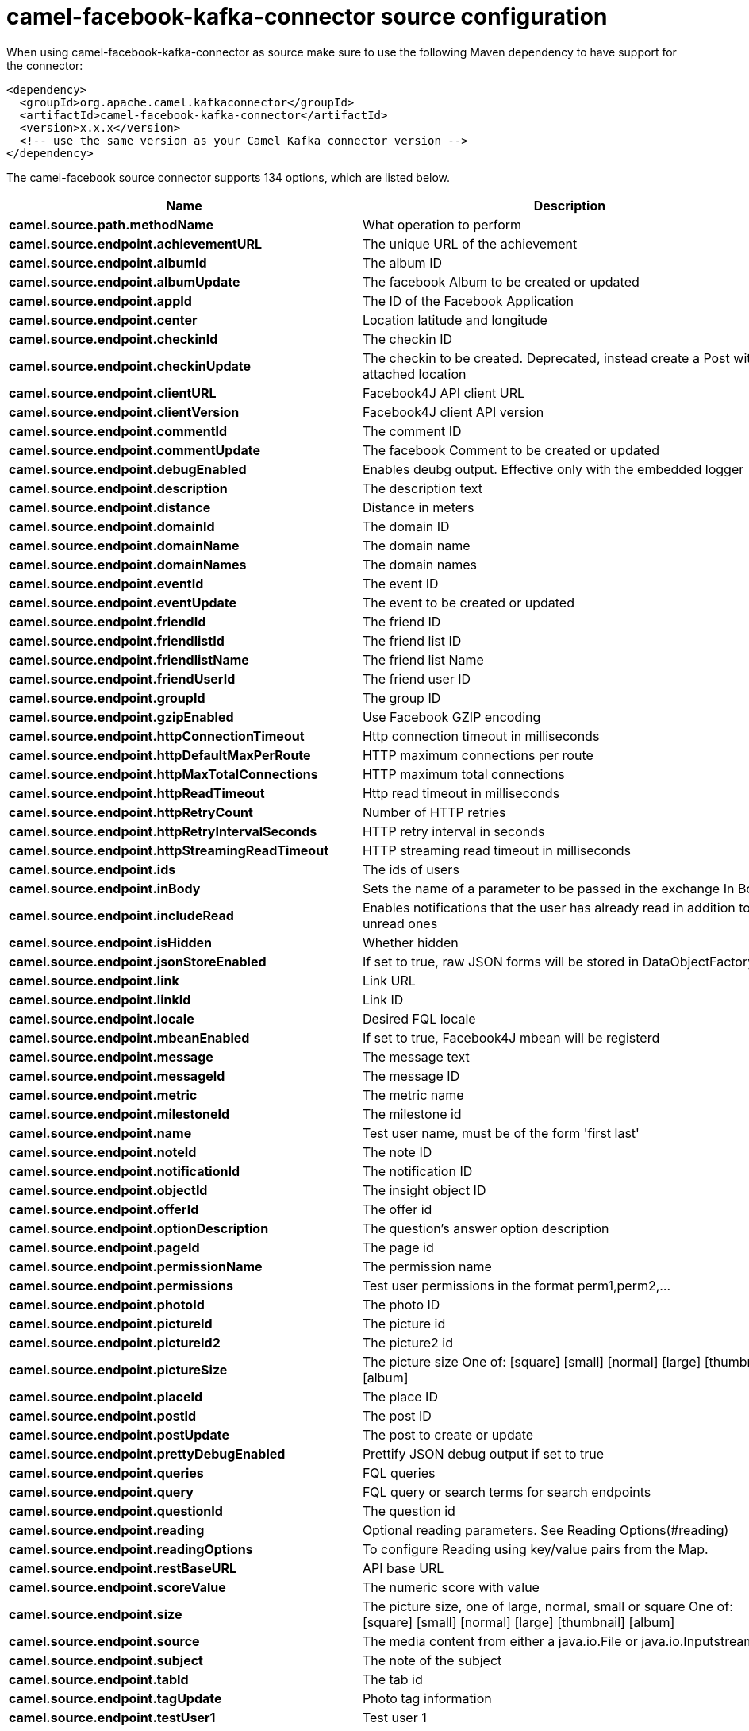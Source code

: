 // kafka-connector options: START
[[camel-facebook-kafka-connector-source]]
= camel-facebook-kafka-connector source configuration

When using camel-facebook-kafka-connector as source make sure to use the following Maven dependency to have support for the connector:

[source,xml]
----
<dependency>
  <groupId>org.apache.camel.kafkaconnector</groupId>
  <artifactId>camel-facebook-kafka-connector</artifactId>
  <version>x.x.x</version>
  <!-- use the same version as your Camel Kafka connector version -->
</dependency>
----


The camel-facebook source connector supports 134 options, which are listed below.



[width="100%",cols="2,5,^1,2",options="header"]
|===
| Name | Description | Default | Priority
| *camel.source.path.methodName* | What operation to perform | null | HIGH
| *camel.source.endpoint.achievementURL* | The unique URL of the achievement | null | MEDIUM
| *camel.source.endpoint.albumId* | The album ID | null | MEDIUM
| *camel.source.endpoint.albumUpdate* | The facebook Album to be created or updated | null | MEDIUM
| *camel.source.endpoint.appId* | The ID of the Facebook Application | null | MEDIUM
| *camel.source.endpoint.center* | Location latitude and longitude | null | MEDIUM
| *camel.source.endpoint.checkinId* | The checkin ID | null | MEDIUM
| *camel.source.endpoint.checkinUpdate* | The checkin to be created. Deprecated, instead create a Post with an attached location | null | LOW
| *camel.source.endpoint.clientURL* | Facebook4J API client URL | null | MEDIUM
| *camel.source.endpoint.clientVersion* | Facebook4J client API version | null | MEDIUM
| *camel.source.endpoint.commentId* | The comment ID | null | MEDIUM
| *camel.source.endpoint.commentUpdate* | The facebook Comment to be created or updated | null | MEDIUM
| *camel.source.endpoint.debugEnabled* | Enables deubg output. Effective only with the embedded logger | "false" | MEDIUM
| *camel.source.endpoint.description* | The description text | null | MEDIUM
| *camel.source.endpoint.distance* | Distance in meters | null | MEDIUM
| *camel.source.endpoint.domainId* | The domain ID | null | MEDIUM
| *camel.source.endpoint.domainName* | The domain name | null | MEDIUM
| *camel.source.endpoint.domainNames* | The domain names | null | MEDIUM
| *camel.source.endpoint.eventId* | The event ID | null | MEDIUM
| *camel.source.endpoint.eventUpdate* | The event to be created or updated | null | MEDIUM
| *camel.source.endpoint.friendId* | The friend ID | null | MEDIUM
| *camel.source.endpoint.friendlistId* | The friend list ID | null | MEDIUM
| *camel.source.endpoint.friendlistName* | The friend list Name | null | MEDIUM
| *camel.source.endpoint.friendUserId* | The friend user ID | null | MEDIUM
| *camel.source.endpoint.groupId* | The group ID | null | MEDIUM
| *camel.source.endpoint.gzipEnabled* | Use Facebook GZIP encoding | "true" | MEDIUM
| *camel.source.endpoint.httpConnectionTimeout* | Http connection timeout in milliseconds | "20000" | MEDIUM
| *camel.source.endpoint.httpDefaultMaxPerRoute* | HTTP maximum connections per route | "2" | MEDIUM
| *camel.source.endpoint.httpMaxTotalConnections* | HTTP maximum total connections | "20" | MEDIUM
| *camel.source.endpoint.httpReadTimeout* | Http read timeout in milliseconds | "120000" | MEDIUM
| *camel.source.endpoint.httpRetryCount* | Number of HTTP retries | "0" | MEDIUM
| *camel.source.endpoint.httpRetryIntervalSeconds* | HTTP retry interval in seconds | "5" | MEDIUM
| *camel.source.endpoint.httpStreamingReadTimeout* | HTTP streaming read timeout in milliseconds | "40000" | MEDIUM
| *camel.source.endpoint.ids* | The ids of users | null | MEDIUM
| *camel.source.endpoint.inBody* | Sets the name of a parameter to be passed in the exchange In Body | null | MEDIUM
| *camel.source.endpoint.includeRead* | Enables notifications that the user has already read in addition to unread ones | null | MEDIUM
| *camel.source.endpoint.isHidden* | Whether hidden | null | MEDIUM
| *camel.source.endpoint.jsonStoreEnabled* | If set to true, raw JSON forms will be stored in DataObjectFactory | "false" | MEDIUM
| *camel.source.endpoint.link* | Link URL | null | MEDIUM
| *camel.source.endpoint.linkId* | Link ID | null | MEDIUM
| *camel.source.endpoint.locale* | Desired FQL locale | null | MEDIUM
| *camel.source.endpoint.mbeanEnabled* | If set to true, Facebook4J mbean will be registerd | "false" | MEDIUM
| *camel.source.endpoint.message* | The message text | null | MEDIUM
| *camel.source.endpoint.messageId* | The message ID | null | MEDIUM
| *camel.source.endpoint.metric* | The metric name | null | MEDIUM
| *camel.source.endpoint.milestoneId* | The milestone id | null | MEDIUM
| *camel.source.endpoint.name* | Test user name, must be of the form 'first last' | null | MEDIUM
| *camel.source.endpoint.noteId* | The note ID | null | MEDIUM
| *camel.source.endpoint.notificationId* | The notification ID | null | MEDIUM
| *camel.source.endpoint.objectId* | The insight object ID | null | MEDIUM
| *camel.source.endpoint.offerId* | The offer id | null | MEDIUM
| *camel.source.endpoint.optionDescription* | The question's answer option description | null | MEDIUM
| *camel.source.endpoint.pageId* | The page id | null | MEDIUM
| *camel.source.endpoint.permissionName* | The permission name | null | MEDIUM
| *camel.source.endpoint.permissions* | Test user permissions in the format perm1,perm2,... | null | MEDIUM
| *camel.source.endpoint.photoId* | The photo ID | null | MEDIUM
| *camel.source.endpoint.pictureId* | The picture id | null | MEDIUM
| *camel.source.endpoint.pictureId2* | The picture2 id | null | MEDIUM
| *camel.source.endpoint.pictureSize* | The picture size One of: [square] [small] [normal] [large] [thumbnail] [album] | null | MEDIUM
| *camel.source.endpoint.placeId* | The place ID | null | MEDIUM
| *camel.source.endpoint.postId* | The post ID | null | MEDIUM
| *camel.source.endpoint.postUpdate* | The post to create or update | null | MEDIUM
| *camel.source.endpoint.prettyDebugEnabled* | Prettify JSON debug output if set to true | "false" | MEDIUM
| *camel.source.endpoint.queries* | FQL queries | null | MEDIUM
| *camel.source.endpoint.query* | FQL query or search terms for search endpoints | null | MEDIUM
| *camel.source.endpoint.questionId* | The question id | null | MEDIUM
| *camel.source.endpoint.reading* | Optional reading parameters. See Reading Options(#reading) | null | MEDIUM
| *camel.source.endpoint.readingOptions* | To configure Reading using key/value pairs from the Map. | null | MEDIUM
| *camel.source.endpoint.restBaseURL* | API base URL | "https://graph.facebook.com/" | MEDIUM
| *camel.source.endpoint.scoreValue* | The numeric score with value | null | MEDIUM
| *camel.source.endpoint.size* | The picture size, one of large, normal, small or square One of: [square] [small] [normal] [large] [thumbnail] [album] | null | MEDIUM
| *camel.source.endpoint.source* | The media content from either a java.io.File or java.io.Inputstream | null | MEDIUM
| *camel.source.endpoint.subject* | The note of the subject | null | MEDIUM
| *camel.source.endpoint.tabId* | The tab id | null | MEDIUM
| *camel.source.endpoint.tagUpdate* | Photo tag information | null | MEDIUM
| *camel.source.endpoint.testUser1* | Test user 1 | null | MEDIUM
| *camel.source.endpoint.testUser2* | Test user 2 | null | MEDIUM
| *camel.source.endpoint.testUserId* | The ID of the test user | null | MEDIUM
| *camel.source.endpoint.title* | The title text | null | MEDIUM
| *camel.source.endpoint.toUserId* | The ID of the user to tag | null | MEDIUM
| *camel.source.endpoint.toUserIds* | The IDs of the users to tag | null | MEDIUM
| *camel.source.endpoint.userId* | The Facebook user ID | null | MEDIUM
| *camel.source.endpoint.userId1* | The ID of a user 1 | null | MEDIUM
| *camel.source.endpoint.userId2* | The ID of a user 2 | null | MEDIUM
| *camel.source.endpoint.userIds* | The IDs of users to invite to event | null | MEDIUM
| *camel.source.endpoint.userLocale* | The test user locale | null | MEDIUM
| *camel.source.endpoint.useSSL* | Use SSL | "true" | MEDIUM
| *camel.source.endpoint.videoBaseURL* | Video API base URL | "https://graph-video.facebook.com/" | MEDIUM
| *camel.source.endpoint.videoId* | The video ID | null | MEDIUM
| *camel.source.endpoint.bridgeErrorHandler* | Allows for bridging the consumer to the Camel routing Error Handler, which mean any exceptions occurred while the consumer is trying to pickup incoming messages, or the likes, will now be processed as a message and handled by the routing Error Handler. By default the consumer will use the org.apache.camel.spi.ExceptionHandler to deal with exceptions, that will be logged at WARN or ERROR level and ignored. | false | MEDIUM
| *camel.source.endpoint.exceptionHandler* | To let the consumer use a custom ExceptionHandler. Notice if the option bridgeErrorHandler is enabled then this option is not in use. By default the consumer will deal with exceptions, that will be logged at WARN or ERROR level and ignored. | null | MEDIUM
| *camel.source.endpoint.exchangePattern* | Sets the exchange pattern when the consumer creates an exchange. One of: [InOnly] [InOut] [InOptionalOut] | null | MEDIUM
| *camel.source.endpoint.basicPropertyBinding* | Whether the endpoint should use basic property binding (Camel 2.x) or the newer property binding with additional capabilities | false | MEDIUM
| *camel.source.endpoint.synchronous* | Sets whether synchronous processing should be strictly used, or Camel is allowed to use asynchronous processing (if supported). | false | MEDIUM
| *camel.source.endpoint.httpProxyHost* | HTTP proxy server host name | null | MEDIUM
| *camel.source.endpoint.httpProxyPassword* | HTTP proxy server password | null | MEDIUM
| *camel.source.endpoint.httpProxyPort* | HTTP proxy server port | null | MEDIUM
| *camel.source.endpoint.httpProxyUser* | HTTP proxy server user name | null | MEDIUM
| *camel.source.endpoint.oAuthAccessToken* | The user access token | null | MEDIUM
| *camel.source.endpoint.oAuthAccessTokenURL* | OAuth access token URL | "https://graph.facebook.com/oauth/access_token" | MEDIUM
| *camel.source.endpoint.oAuthAppId* | The application Id | null | MEDIUM
| *camel.source.endpoint.oAuthAppSecret* | The application Secret | null | MEDIUM
| *camel.source.endpoint.oAuthAuthorizationURL* | OAuth authorization URL | "https://www.facebook.com/dialog/oauth" | MEDIUM
| *camel.source.endpoint.oAuthPermissions* | Default OAuth permissions. Comma separated permission names. See \https://developers.facebook.com/docs/reference/login/#permissions for the detail | null | MEDIUM
| *camel.component.facebook.clientURL* | Facebook4J API client URL | null | MEDIUM
| *camel.component.facebook.clientVersion* | Facebook4J client API version | null | MEDIUM
| *camel.component.facebook.debugEnabled* | Enables deubg output. Effective only with the embedded logger | "false" | MEDIUM
| *camel.component.facebook.gzipEnabled* | Use Facebook GZIP encoding | "true" | MEDIUM
| *camel.component.facebook.httpConnectionTimeout* | Http connection timeout in milliseconds | "20000" | MEDIUM
| *camel.component.facebook.httpDefaultMaxPerRoute* | HTTP maximum connections per route | "2" | MEDIUM
| *camel.component.facebook.httpMaxTotalConnections* | HTTP maximum total connections | "20" | MEDIUM
| *camel.component.facebook.httpReadTimeout* | Http read timeout in milliseconds | "120000" | MEDIUM
| *camel.component.facebook.httpRetryCount* | Number of HTTP retries | "0" | MEDIUM
| *camel.component.facebook.httpRetryIntervalSeconds* | HTTP retry interval in seconds | "5" | MEDIUM
| *camel.component.facebook.httpStreamingReadTimeout* | HTTP streaming read timeout in milliseconds | "40000" | MEDIUM
| *camel.component.facebook.jsonStoreEnabled* | If set to true, raw JSON forms will be stored in DataObjectFactory | "false" | MEDIUM
| *camel.component.facebook.mbeanEnabled* | If set to true, Facebook4J mbean will be registerd | "false" | MEDIUM
| *camel.component.facebook.prettyDebugEnabled* | Prettify JSON debug output if set to true | "false" | MEDIUM
| *camel.component.facebook.restBaseURL* | API base URL | "https://graph.facebook.com/" | MEDIUM
| *camel.component.facebook.useSSL* | Use SSL | "true" | MEDIUM
| *camel.component.facebook.videoBaseURL* | Video API base URL | "https://graph-video.facebook.com/" | MEDIUM
| *camel.component.facebook.bridgeErrorHandler* | Allows for bridging the consumer to the Camel routing Error Handler, which mean any exceptions occurred while the consumer is trying to pickup incoming messages, or the likes, will now be processed as a message and handled by the routing Error Handler. By default the consumer will use the org.apache.camel.spi.ExceptionHandler to deal with exceptions, that will be logged at WARN or ERROR level and ignored. | false | MEDIUM
| *camel.component.facebook.basicPropertyBinding* | Whether the component should use basic property binding (Camel 2.x) or the newer property binding with additional capabilities | false | MEDIUM
| *camel.component.facebook.configuration* | To use the shared configuration | null | MEDIUM
| *camel.component.facebook.httpProxyHost* | HTTP proxy server host name | null | MEDIUM
| *camel.component.facebook.httpProxyPassword* | HTTP proxy server password | null | MEDIUM
| *camel.component.facebook.httpProxyPort* | HTTP proxy server port | null | MEDIUM
| *camel.component.facebook.httpProxyUser* | HTTP proxy server user name | null | MEDIUM
| *camel.component.facebook.oAuthAccessToken* | The user access token | null | MEDIUM
| *camel.component.facebook.oAuthAccessTokenURL* | OAuth access token URL | "https://graph.facebook.com/oauth/access_token" | MEDIUM
| *camel.component.facebook.oAuthAppId* | The application Id | null | MEDIUM
| *camel.component.facebook.oAuthAppSecret* | The application Secret | null | MEDIUM
| *camel.component.facebook.oAuthAuthorizationURL* | OAuth authorization URL | "https://www.facebook.com/dialog/oauth" | MEDIUM
| *camel.component.facebook.oAuthPermissions* | Default OAuth permissions. Comma separated permission names. See \https://developers.facebook.com/docs/reference/login/#permissions for the detail | null | MEDIUM
|===
// kafka-connector options: END
